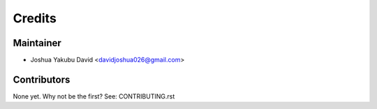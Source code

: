 =======
Credits
=======

Maintainer
----------

* Joshua Yakubu David <davidjoshua026@gmail.com>

Contributors
------------

None yet. Why not be the first? See: CONTRIBUTING.rst
